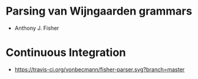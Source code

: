 * Parsing van Wijngaarden grammars
  - Anthony J. Fisher
* Continuous Integration 
  - [[https://travis-ci.org/vonbecmann/fisher-parser][https://travis-ci.org/vonbecmann/fisher-parser.svg?branch=master]]


 

